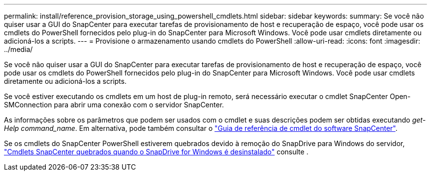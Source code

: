 ---
permalink: install/reference_provision_storage_using_powershell_cmdlets.html 
sidebar: sidebar 
keywords:  
summary: Se você não quiser usar a GUI do SnapCenter para executar tarefas de provisionamento de host e recuperação de espaço, você pode usar os cmdlets do PowerShell fornecidos pelo plug-in do SnapCenter para Microsoft Windows. Você pode usar cmdlets diretamente ou adicioná-los a scripts. 
---
= Provisione o armazenamento usando cmdlets do PowerShell
:allow-uri-read: 
:icons: font
:imagesdir: ../media/


[role="lead"]
Se você não quiser usar a GUI do SnapCenter para executar tarefas de provisionamento de host e recuperação de espaço, você pode usar os cmdlets do PowerShell fornecidos pelo plug-in do SnapCenter para Microsoft Windows. Você pode usar cmdlets diretamente ou adicioná-los a scripts.

Se você estiver executando os cmdlets em um host de plug-in remoto, será necessário executar o cmdlet SnapCenter Open-SMConnection para abrir uma conexão com o servidor SnapCenter.

As informações sobre os parâmetros que podem ser usados com o cmdlet e suas descrições podem ser obtidas executando _get-Help command_name_. Em alternativa, pode também consultar o https://docs.netapp.com/us-en/snapcenter-cmdlets-47/index.html["Guia de referência de cmdlet do software SnapCenter"^].

Se os cmdlets do SnapCenter PowerShell estiverem quebrados devido à remoção do SnapDrive para Windows do servidor, https://kb.netapp.com/Advice_and_Troubleshooting/Data_Protection_and_Security/SnapCenter/SnapCenter_cmdlets_broken_when_SnapDrive_for_Windows_is_uninstalled["Cmdlets SnapCenter quebrados quando o SnapDrive for Windows é desinstalado"^] consulte .
